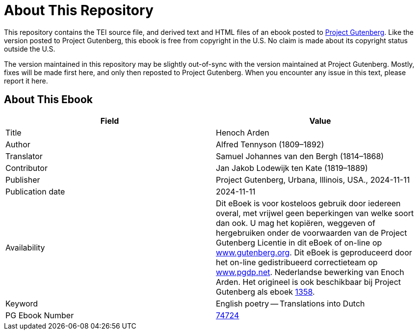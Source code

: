 = About This Repository

This repository contains the TEI source file, and derived text and HTML files of an ebook posted to https://www.gutenberg.org/[Project Gutenberg]. Like the version posted to Project Gutenberg, this ebook is free from copyright in the U.S. No claim is made about its copyright status outside the U.S.

The version maintained in this repository may be slightly out-of-sync with the version maintained at Project Gutenberg. Mostly, fixes will be made first here, and only then reposted to Project Gutenberg. When you encounter any issue in this text, please report it here.

== About This Ebook

|===
|Field |Value

|Title |Henoch Arden
|Author |Alfred Tennyson (1809–1892)
|Translator |Samuel Johannes van den Bergh (1814–1868)
|Contributor |Jan Jakob Lodewijk ten Kate (1819–1889)
|Publisher |Project Gutenberg, Urbana, Illinois, USA., 2024-11-11
|Publication date |2024-11-11
|Availability |Dit eBoek is voor kosteloos gebruik door iedereen overal, met vrijwel geen beperkingen van welke soort dan ook. U mag het kopiëren, weggeven of hergebruiken onder de voorwaarden van de Project Gutenberg Licentie in dit eBoek of on-line op https://www.gutenberg.org/[www.gutenberg.org]. Dit eBoek is geproduceerd door het on-line gedistribueerd correctieteam op https://www.pgdp.net/[www.pgdp.net]. Nederlandse bewerking van Enoch Arden. Het origineel is ook beschikbaar bij Project Gutenberg als eboek https://www.gutenberg.org/ebooks/1358[1358].
|Keyword |English poetry -- Translations into Dutch
|PG Ebook Number |https://www.gutenberg.org/ebooks/74724[74724]
|===
